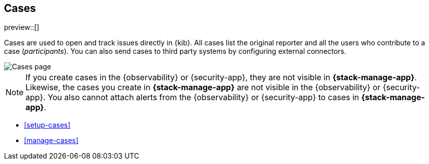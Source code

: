 [[cases]]
== Cases

preview::[]

Cases are used to open and track issues directly in {kib}. All cases list
the original reporter and all the users who contribute to a case (_participants_).
You can also send cases to third party systems by configuring external connectors.

[role="screenshot"]
image::images/cases.png[Cases page]

NOTE: If you create cases in the {observability} or {security-app}, they are not
visible in *{stack-manage-app}*. Likewise, the cases you create in
*{stack-manage-app}* are not visible in the {observability} or {security-app}.
You also cannot attach alerts from the {observability} or {security-app} to
cases in *{stack-manage-app}*.

* <<setup-cases>>
* <<manage-cases>>